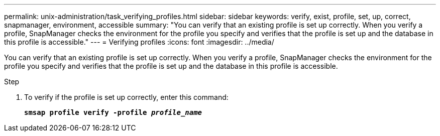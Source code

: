 ---
permalink: unix-administration/task_verifying_profiles.html
sidebar: sidebar
keywords: verify, exist, profile, set, up, correct, snapmanager, environment, accessible
summary: "You can verify that an existing profile is set up correctly. When you verify a profile, SnapManager checks the environment for the profile you specify and verifies that the profile is set up and the database in this profile is accessible."
---
= Verifying profiles
:icons: font
:imagesdir: ../media/

[.lead]
You can verify that an existing profile is set up correctly. When you verify a profile, SnapManager checks the environment for the profile you specify and verifies that the profile is set up and the database in this profile is accessible.

.Step

. To verify if the profile is set up correctly, enter this command:
+
`*smsap profile verify -profile _profile_name_*`
